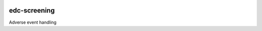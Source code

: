 
|pypi| |travis| |codecov| |downloads|

edc-screening
-------------

Adverse event handling

.. |pypi| image:: https://img.shields.io/pypi/v/edc-screening.svg
    :target: https://pypi.python.org/pypi/edc-screening
    
.. |travis| image:: https://travis-ci.com/meta-trial/edc-screening.svg?branch=develop
    :target: https://travis-ci.com/meta-trial/edc-screening
    
.. |codecov| image:: https://codecov.io/gh/meta-trial/edc-screening/branch/develop/graph/badge.svg
  :target: https://codecov.io/gh/meta-trial/edc-screening

.. |downloads| image:: https://pepy.tech/badge/edc-screening
   :target: https://pepy.tech/project/edc-screening
